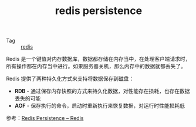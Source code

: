 :PROPERTIES:
:ID:       9f6fed5f-cb81-4feb-b3f7-8cc55a7e7bda
:END:
#+TITLE: redis persistence

+ Tag :: [[id:93AEA8F0-56ED-4B22-897F-310B1A94E229][redis]]

Redis 是一个键值对内存数据库，数据都存储在内存当中，在处理客户端请求时，所有操作都在内存当中进行。如果服务器关机，那么内存中的数据就都丢失了。

Redis 提供了两种持久化方式来支持将数据保存到磁盘：
+ *RDB* - 通过保存内存快照的方式来持久化数据，对性能存在损耗，也存在数据丢失的可能
+ *AOF* - 保存执行的命令，启动时重新执行来恢复数据，对运行时性能损耗低

参考：[[https://redis.io/topics/persistence][Redis Persistence – Redis]]

